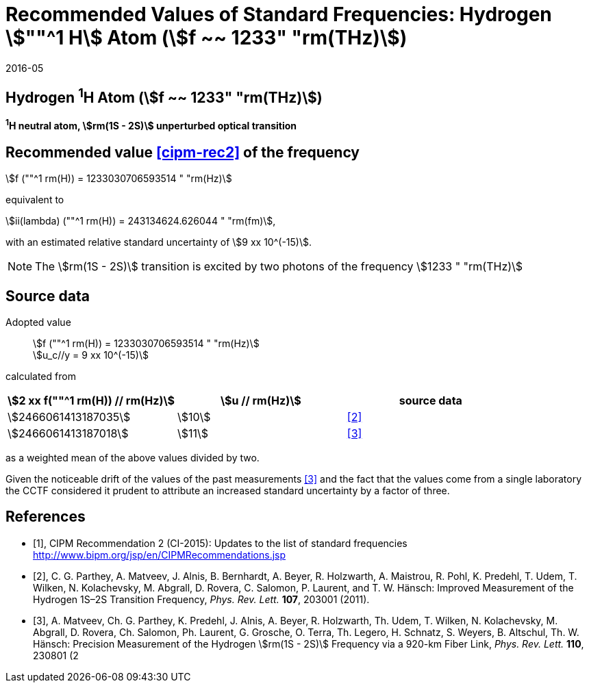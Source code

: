 = Recommended Values of Standard Frequencies: Hydrogen stem:[""^1 H] Atom (stem:[f ~~ 1233" "rm(THz)])
:appendix-id: 2
:partnumber: 2.2
:edition: 9
:copyright-year: 2019
:language: en
:docnumber: SI MEP M REC 1233THz
:title-appendix-en: Recommended values of standard frequencies for applications including the practical realization of the metre and secondary representations of the second
:title-appendix-fr: Valeurs recommandées des fréquences étalons destinées à la mise en pratique de la définition du mètre et aux représentations secondaires de la seconde
:title-part-en: Hydrogen stem:[""^1 H] Atom (stem:[f ~~ 1233" "rm(THz)])
:title-part-fr: Hydrogen stem:[""^1 H] Atom (stem:[f ~~ 1233" "rm(THz)])
:title-en: The International System of Units
:title-fr: Le système international d’unités
:doctype: mise-en-pratique
:committee-acronym: CCL-CCTF-WGFS
:committee-en: CCL-CCTF Frequency Standards Working Group
:si-aspect: m_c_deltanu
:docstage: in-force
:confirmed-date: 2015-10
:revdate: 2016-05
:docsubstage: 60
:imagesdir: images
:mn-document-class: bipm
:mn-output-extensions: xml,html,pdf,rxl
:local-cache-only:
:data-uri-image:

== Hydrogen ^1^H Atom (stem:[f ~~ 1233" "rm(THz)])

*^1^H neutral atom, stem:[rm(1S - 2S)] unperturbed optical transition*

== Recommended value <<cipm-rec2>> of the frequency

stem:[f (""^1 rm(H)) = 1233030706593514 " "rm(Hz)]

equivalent to

stem:[ii(lambda) (""^1 rm(H)) = 243134624.626044 " "rm(fm)],

with an estimated relative standard uncertainty of stem:[9 xx 10^(-15)].

NOTE: The stem:[rm(1S - 2S)] transition is excited by two photons of the frequency stem:[1233 " "rm(THz)]

== Source data

Adopted value:: stem:[f (""^1 rm(H)) = 1233030706593514 " "rm(Hz)] +
stem:[u_c//y = 9 xx 10^(-15)]

calculated from

[cols="<,^,^"]
[%unnumbered]
|===
h| stem:[2 xx f(""^1 rm(H)) // rm(Hz)] h| stem:[u // rm(Hz)] h| source data

| stem:[2466061413187035] | stem:[10] | <<parthey>>
| stem:[2466061413187018] | stem:[11] | <<matveev>>
|===

as a weighted mean of the above values divided by two.

Given the noticeable drift of the values of the past measurements
<<matveev>> and the fact that the values come from a single
laboratory the CCTF considered it prudent to attribute an increased
standard uncertainty by a factor of three.

[bibliography]
== References

* [[[cipm-rec2,1]]], CIPM Recommendation 2 (CI-2015): Updates to the list of standard frequencies http://www.bipm.org/jsp/en/CIPMRecommendations.jsp

* [[[parthey,2]]], C. G. Parthey, A. Matveev, J. Alnis, B. Bernhardt, A. Beyer, R. Holzwarth, A. Maistrou, R. Pohl, K. Predehl, T. Udem, T. Wilken, N. Kolachevsky, M. Abgrall, D. Rovera, C. Salomon, P. Laurent, and T. W. Hänsch: Improved Measurement of the Hydrogen 1S–2S Transition Frequency, _Phys. Rev. Lett._ *107*, 203001 (2011).

* [[[matveev,3]]], A. Matveev, Ch. G. Parthey, K. Predehl, J. Alnis, A. Beyer, R. Holzwarth, Th. Udem, T. Wilken, N. Kolachevsky, M. Abgrall, D. Rovera, Ch. Salomon, Ph. Laurent, G. Grosche, O. Terra, Th. Legero, H. Schnatz, S. Weyers, B. Altschul, Th. W. Hänsch: Precision Measurement of the Hydrogen stem:[rm(1S - 2S)] Frequency via a 920-km Fiber Link, _Phys. Rev. Lett._ *110*, 230801 (2
